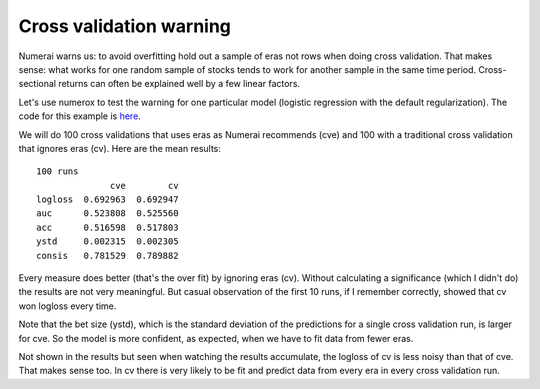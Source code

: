 Cross validation warning
========================

Numerai warns us: to avoid overfitting hold out a sample of eras not rows
when doing cross validation. That makes sense: what works for one random sample
of stocks tends to work for another sample in the same time period.
Cross-sectional returns can often be explained well by a few linear factors.

Let's use numerox to test the warning for one particular model (logistic
regression with the default regularization). The code for this example is
`here`_.

We will do 100 cross validations that uses eras as Numerai recommends (cve)
and 100 with a traditional cross validation that ignores eras (cv). Here are
the mean results::

    100 runs
                  cve        cv
    logloss  0.692963  0.692947
    auc      0.523808  0.525560
    acc      0.516598  0.517803
    ystd     0.002315  0.002305
    consis   0.781529  0.789882

Every measure does better (that's the over fit) by ignoring eras (cv). Without
calculating a significance (which I didn't do) the results are not very
meaningful. But casual observation of the first 10 runs, if I remember
correctly, showed that cv won logloss every time.

Note that the bet size (ystd), which is the standard deviation of the
predictions for a single cross validation run, is larger for cve. So the model
is more confident, as expected, when we have to fit data from fewer eras.

Not shown in the results but seen when watching the results accumulate, the
logloss of cv is less noisy than that of cve. That makes sense too. In cv
there is very likely to be fit and predict data from every era in every cross
validation run.


.. _here: https://github.com/kwgoodman/numerox/blob/master/examples/cv_warning.py
